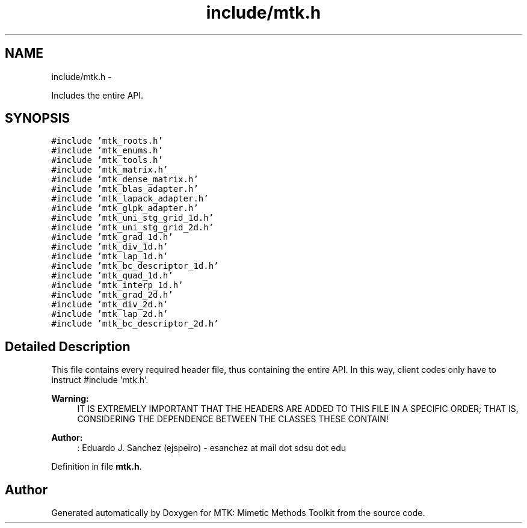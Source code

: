.TH "include/mtk.h" 3 "Mon Nov 23 2015" "MTK: Mimetic Methods Toolkit" \" -*- nroff -*-
.ad l
.nh
.SH NAME
include/mtk.h \- 
.PP
Includes the entire API\&.  

.SH SYNOPSIS
.br
.PP
\fC#include 'mtk_roots\&.h'\fP
.br
\fC#include 'mtk_enums\&.h'\fP
.br
\fC#include 'mtk_tools\&.h'\fP
.br
\fC#include 'mtk_matrix\&.h'\fP
.br
\fC#include 'mtk_dense_matrix\&.h'\fP
.br
\fC#include 'mtk_blas_adapter\&.h'\fP
.br
\fC#include 'mtk_lapack_adapter\&.h'\fP
.br
\fC#include 'mtk_glpk_adapter\&.h'\fP
.br
\fC#include 'mtk_uni_stg_grid_1d\&.h'\fP
.br
\fC#include 'mtk_uni_stg_grid_2d\&.h'\fP
.br
\fC#include 'mtk_grad_1d\&.h'\fP
.br
\fC#include 'mtk_div_1d\&.h'\fP
.br
\fC#include 'mtk_lap_1d\&.h'\fP
.br
\fC#include 'mtk_bc_descriptor_1d\&.h'\fP
.br
\fC#include 'mtk_quad_1d\&.h'\fP
.br
\fC#include 'mtk_interp_1d\&.h'\fP
.br
\fC#include 'mtk_grad_2d\&.h'\fP
.br
\fC#include 'mtk_div_2d\&.h'\fP
.br
\fC#include 'mtk_lap_2d\&.h'\fP
.br
\fC#include 'mtk_bc_descriptor_2d\&.h'\fP
.br

.SH "Detailed Description"
.PP 
This file contains every required header file, thus containing the entire API\&. In this way, client codes only have to instruct #include 'mtk\&.h'\&.
.PP
\fBWarning:\fP
.RS 4
IT IS EXTREMELY IMPORTANT THAT THE HEADERS ARE ADDED TO THIS FILE IN A SPECIFIC ORDER; THAT IS, CONSIDERING THE DEPENDENCE BETWEEN THE CLASSES THESE CONTAIN!
.RE
.PP
\fBAuthor:\fP
.RS 4
: Eduardo J\&. Sanchez (ejspeiro) - esanchez at mail dot sdsu dot edu 
.RE
.PP

.PP
Definition in file \fBmtk\&.h\fP\&.
.SH "Author"
.PP 
Generated automatically by Doxygen for MTK: Mimetic Methods Toolkit from the source code\&.
